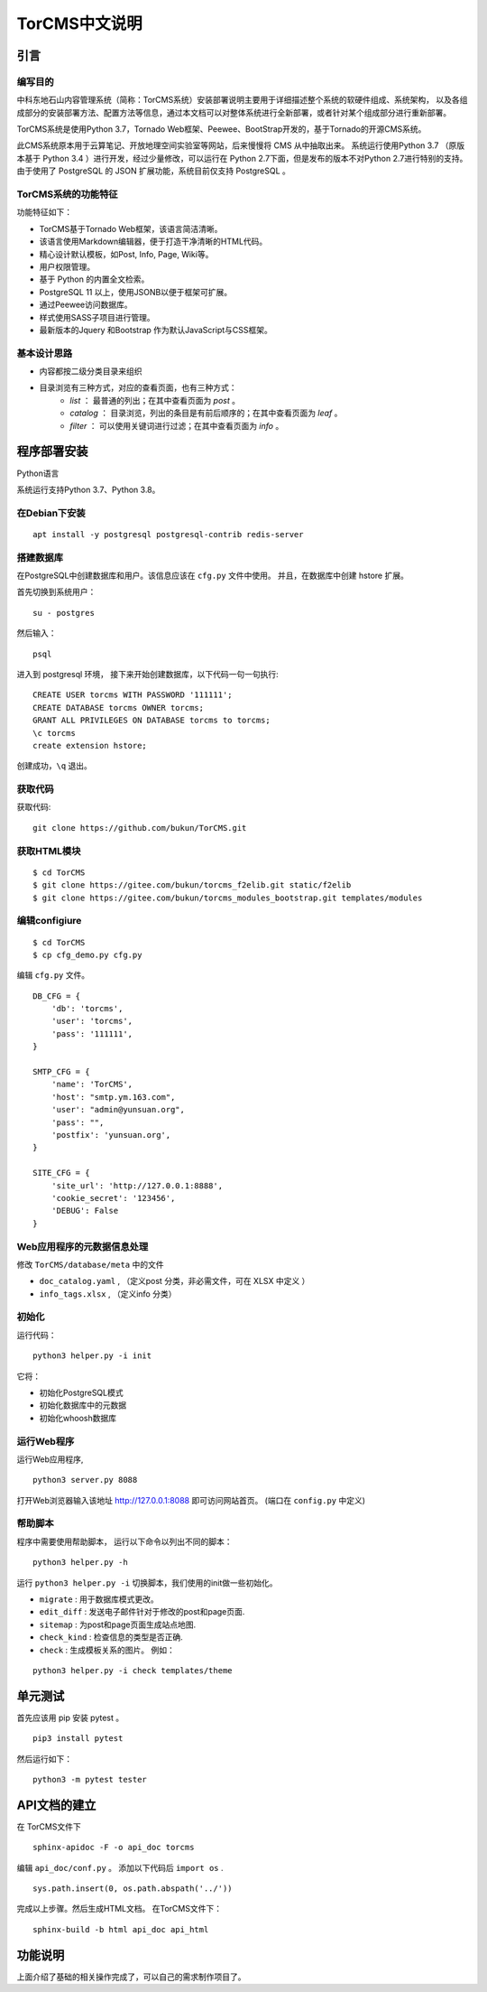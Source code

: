 ========================================
TorCMS中文说明
========================================

引言
===========================

编写目的
----------------------------------

中科东地石山内容管理系统（简称：TorCMS系统）安装部署说明主要用于详细描述整个系统的软硬件组成、系统架构，
以及各组成部分的安装部署方法、配置方法等信息，通过本文档可以对整体系统进行全新部署，或者针对某个组成部分进行重新部署。

TorCMS系统是使用Python 3.7，Tornado Web框架、Peewee、BootStrap开发的，基于Tornado的开源CMS系统。

此CMS系统原本用于云算笔记、开放地理空间实验室等网站，后来慢慢将 CMS 从中抽取出来。
系统运行使用Python 3.7 （原版本基于 Python 3.4 ）进行开发，经过少量修改，可以运行在 Python 2.7下面，但是发布的版本不对Python 2.7进行特别的支持。
由于使用了 PostgreSQL 的 JSON 扩展功能，系统目前仅支持 PostgreSQL 。

TorCMS系统的功能特征
----------------------------------------------

功能特征如下：

* TorCMS基于Tornado Web框架，该语言简洁清晰。
* 该语言使用Markdown编辑器，便于打造干净清晰的HTML代码。
* 精心设计默认模板，如Post, Info, Page, Wiki等。
* 用户权限管理。
* 基于 Python 的内置全文检索。
* PostgreSQL 11 以上，使用JSONB以便于框架可扩展。
* 通过Peewee访问数据库。
* 样式使用SASS子项目进行管理。
* 最新版本的Jquery 和Bootstrap 作为默认JavaScript与CSS框架。

基本设计思路
---------------------------------------------------------
* 内容都按二级分类目录来组织
* 目录浏览有三种方式，对应的查看页面，也有三种方式：
    * `list` ： 最普通的列出；在其中查看页面为 `post` 。
    * `catalog` ： 目录浏览，列出的条目是有前后顺序的；在其中查看页面为 `leaf` 。
    * `filter` ： 可以使用关键词进行过滤；在其中查看页面为 `info` 。

程序部署安装
============================================

Python语言

系统运行支持Python 3.7、Python 3.8。

在Debian下安装
-------------------------------------

::

    apt install -y postgresql postgresql-contrib redis-server

搭建数据库
-------------------------------------------------------
在PostgreSQL中创建数据库和用户。该信息应该在 ``cfg.py`` 文件中使用。 并且，在数据库中创建 hstore 扩展。

首先切换到系统用户：

::

    su - postgres

然后输入：

::

    psql

进入到 postgresql 环境，
接下来开始创建数据库，以下代码一句一句执行:

::

    CREATE USER torcms WITH PASSWORD '111111';
    CREATE DATABASE torcms OWNER torcms;
    GRANT ALL PRIVILEGES ON DATABASE torcms to torcms;
    \c torcms
    create extension hstore;

创建成功，``\q``  退出。

获取代码
------------------------------

获取代码:

::

   git clone https://github.com/bukun/TorCMS.git

获取HTML模块
--------------------------------------

::

    $ cd TorCMS
    $ git clone https://gitee.com/bukun/torcms_f2elib.git static/f2elib
    $ git clone https://gitee.com/bukun/torcms_modules_bootstrap.git templates/modules


编辑configiure
-----------------------------------------------

::

    $ cd TorCMS
    $ cp cfg_demo.py cfg.py


编辑 ``cfg.py`` 文件。

::

    DB_CFG = {
        'db': 'torcms',
        'user': 'torcms',
        'pass': '111111',
    }

    SMTP_CFG = {
        'name': 'TorCMS',
        'host': "smtp.ym.163.com",
        'user': "admin@yunsuan.org",
        'pass': "",
        'postfix': 'yunsuan.org',
    }

    SITE_CFG = {
        'site_url': 'http://127.0.0.1:8888',
        'cookie_secret': '123456',
        'DEBUG': False
    }

Web应用程序的元数据信息处理
-------------------------------------------------

修改 ``TorCMS/database/meta`` 中的文件

* ``doc_catalog.yaml`` , （定义post 分类，非必需文件，可在 XLSX 中定义 ）
* ``info_tags.xlsx`` , （定义info 分类）

初始化
-------------------------------------------------

运行代码：

::

    python3 helper.py -i init

它将：


* 初始化PostgreSQL模式
* 初始化数据库中的元数据
* 初始化whoosh数据库


运行Web程序
---------------------------------------

运行Web应用程序,

::

    python3 server.py 8088

打开Web浏览器输入该地址 http://127.0.0.1:8088 即可访问网站首页。
(端口在 ``config.py`` 中定义)

帮助脚本
-----------------------------------

程序中需要使用帮助脚本， 运行以下命令以列出不同的脚本：

::

    python3 helper.py -h


运行 ``python3 helper.py -i`` 切换脚本，我们使用的init做一些初始化。

* ``migrate`` : 用于数据库模式更改。
* ``edit_diff`` : 发送电子邮件针对于修改的post和page页面.
* ``sitemap`` : 为post和page页面生成站点地图.
* ``check_kind`` : 检查信息的类型是否正确.
* ``check`` : 生成模板关系的图片。 例如：

::

    python3 helper.py -i check templates/theme


单元测试
==================================

首先应该用 pip 安装 pytest 。


::

    pip3 install pytest

然后运行如下：

::

    python3 -m pytest tester


API文档的建立
==================================

在 TorCMS文件下

::

    sphinx-apidoc -F -o api_doc torcms

编辑 ``api_doc/conf.py`` 。 添加以下代码后 ``import os`` .

::

    sys.path.insert(0, os.path.abspath('../'))

完成以上步骤。然后生成HTML文档。 在TorCMS文件下：

::

    sphinx-build -b html api_doc api_html


功能说明
============================================================
上面介绍了基础的相关操作完成了，可以自己的需求制作项目了。

